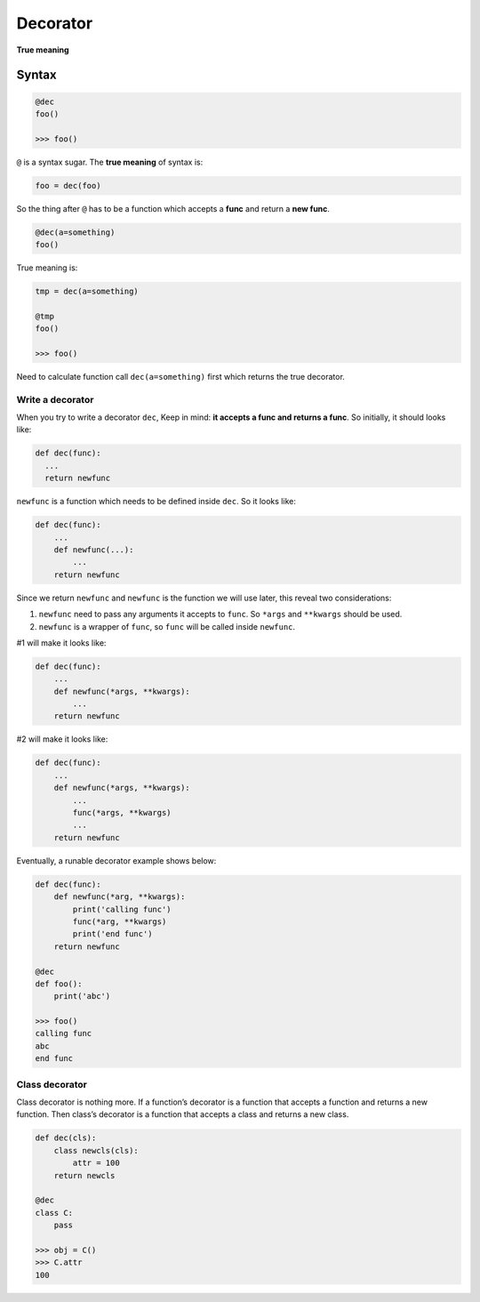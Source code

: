 =========
Decorator
=========

**True meaning**

Syntax
======

.. code:: python
  
  @dec
  foo()
  
  >>> foo()

``@`` is a syntax sugar. The **true meaning** of syntax is: 

.. code:: python
  
  foo = dec(foo)

So the thing after ``@`` has to be a function which accepts a **func** and return a **new func**.

.. code:: python
  
  @dec(a=something)
  foo()

True meaning is:

.. code:: python
  
  tmp = dec(a=something)

  @tmp
  foo()

  >>> foo()

Need to calculate function call ``dec(a=something)`` first which returns the true decorator.

Write a decorator
-----------------

When you try to write a decorator ``dec``, Keep in mind: **it accepts a func and returns a func**. So initially, it should looks like:

.. code:: python

  def dec(func):
    ...
    return newfunc

``newfunc`` is a function which needs to be defined inside ``dec``. So it looks like:

.. code:: python

  def dec(func):
      ...
      def newfunc(...):
          ...
      return newfunc

Since we return ``newfunc`` and ``newfunc`` is the function we will use later, this reveal two considerations:

1. ``newfunc`` need to pass any arguments it accepts to ``func``. So ``*args`` and ``**kwargs`` should be used.
2. ``newfunc`` is a wrapper of ``func``, so ``func`` will be called inside ``newfunc``.

#1 will make it looks like:

.. code:: python

  def dec(func):
      ...
      def newfunc(*args, **kwargs):
          ...
      return newfunc

#2 will make it looks like:

.. code:: python

  def dec(func):
      ...
      def newfunc(*args, **kwargs):
          ...
          func(*args, **kwargs)
          ...
      return newfunc

Eventually, a runable decorator example shows below:

.. code:: python

  def dec(func):
      def newfunc(*arg, **kwargs):
          print('calling func')
          func(*arg, **kwargs)
          print('end func')
      return newfunc

  @dec
  def foo():
      print('abc')
    
  >>> foo()
  calling func
  abc
  end func

Class decorator
---------------

Class decorator is nothing more. If a function’s decorator is a function that accepts a function and returns a new function. Then class’s decorator is a function that accepts a class and returns a new class.

.. code:: python

  def dec(cls):
      class newcls(cls):
          attr = 100
      return newcls

  @dec
  class C:
      pass

  >>> obj = C()
  >>> C.attr
  100
